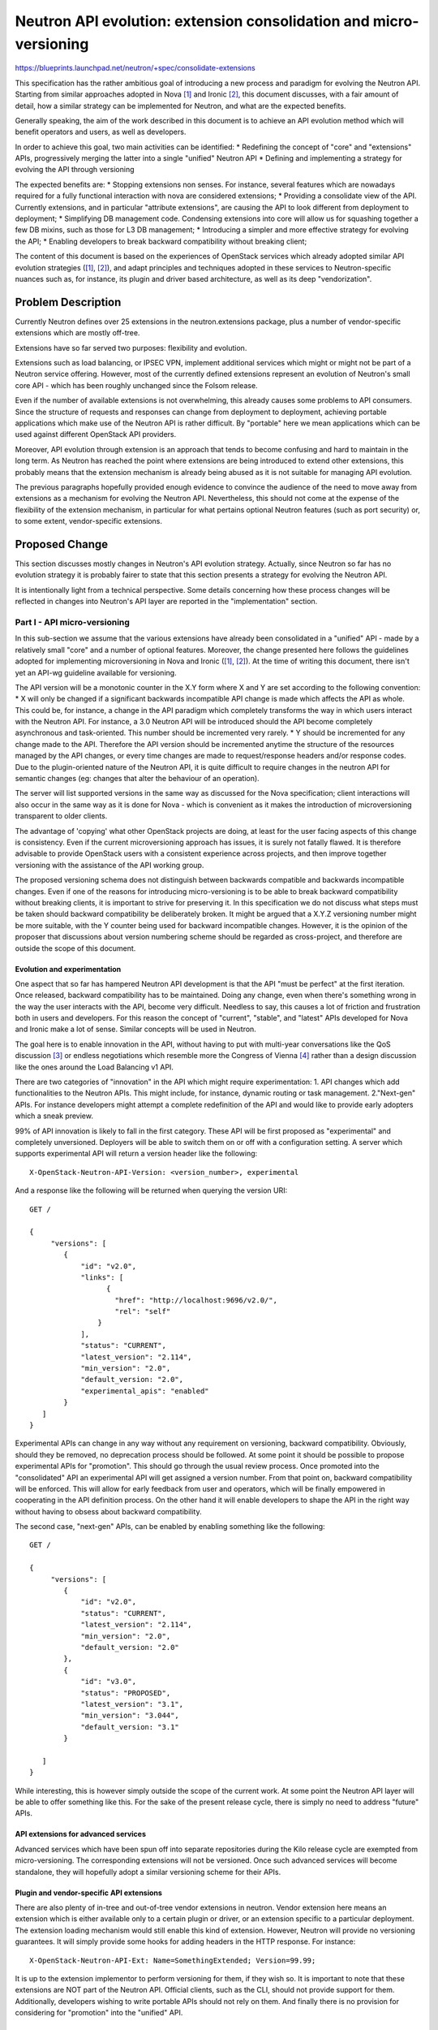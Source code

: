 ..
 This work is licensed under a Creative Commons Attribution 3.0 Unported
 License.

 http://creativecommons.org/licenses/by/3.0/legalcode

===================================================================
Neutron API evolution: extension consolidation and micro-versioning
===================================================================

https://blueprints.launchpad.net/neutron/+spec/consolidate-extensions

This specification has the rather ambitious goal of introducing a new process
and paradigm for evolving the Neutron API.
Starting from similar approaches adopted in Nova [#]_ and Ironic [#]_, this
document discusses, with a fair amount of detail, how a similar strategy
can be implemented for Neutron, and what are the expected benefits.

Generally speaking, the aim of the work described in this document is to
achieve an API evolution method which will benefit operators and users, as well
as developers.

In order to achieve this goal, two main activities can be identified:
* Redefining the concept of "core" and "extensions" APIs, progressively merging
the latter into a single "unified" Neutron API
* Defining and implementing a strategy for evolving the API through versioning


The expected benefits are:
* Stopping extensions non senses. For instance, several features which are
nowadays required for a fully functional interaction with nova are considered
extensions;
* Providing a consolidate view of the API. Currently extensions, and in
particular "attribute extensions", are causing the API to look different from
deployment to deployment;
* Simplifying DB management code. Condensing extensions into core will allow us
for squashing together a few DB mixins, such as those for L3 DB management;
* Introducing a simpler and more effective strategy for evolving the API;
* Enabling developers to break backward compatibility without breaking client;

The content of this document is based on the experiences of OpenStack services
which already adopted similar API evolution strategies ([1]_, [2]_), and adapt
principles and techniques adopted in these services to Neutron-specific
nuances such as, for instance, its plugin and driver based architecture, as
well as its deep "vendorization".


Problem Description
===================

Currently Neutron defines over 25 extensions in the neutron.extensions
package, plus a number of vendor-specific extensions which are mostly
off-tree.

Extensions have so far served two purposes: flexibility and evolution.

Extensions such as load balancing, or IPSEC VPN, implement additional
services which might or might not be part of a Neutron service offering.
However, most of the currently defined extensions represent an evolution of
Neutron's small core API - which has been roughly unchanged since the Folsom
release.

Even if the number of available extensions is not overwhelming, this already
causes some problems to API consumers. Since the structure of requests and
responses can change from deployment to deployment, achieving portable
applications which make use of the Neutron API is rather difficult. By
"portable" here we mean applications which can be used against different
OpenStack API providers.

Moreover, API evolution through extension is an approach that tends to
become confusing and hard to maintain in the long term.
As Neutron has reached the point where extensions are being introduced to
extend other extensions, this probably means that the extension mechanism
is already being abused as it is not suitable for managing API evolution.

The previous paragraphs hopefully provided enough evidence to convince the
audience of the need to move away from extensions as a mechanism for
evolving the Neutron API. Nevertheless, this should not come at the expense
of the flexibility of the extension mechanism, in particular for what
pertains optional Neutron features (such as port security) or, to some extent,
vendor-specific extensions.


Proposed Change
===============

This section discusses mostly changes in Neutron's API evolution strategy.
Actually, since Neutron so far has no evolution strategy it is probably fairer
to state that this section presents a strategy for evolving the Neutron API.

It is intentionally light from a technical perspective. Some details concerning
how these process changes will be reflected in changes into Neutron's API
layer are reported in the "implementation" section.

Part I - API micro-versioning
------------------------------

In this sub-section we assume that the various extensions have already been
consolidated in a "unified" API - made by a relatively small "core" and a
number of optional features. Moreover, the change presented here follows
the guidelines adopted for implementing microversioning in Nova and Ironic
([1]_, [2]_). At the time of writing this document, there isn't yet an API-wg
guideline available for versioning.

The API version will be a monotonic counter in the X.Y form where X and Y
are set according to the following convention:
* X will only be changed if a significant backwards incompatible API change is
made which affects the API as whole. This could be, for instance, a change in
the API paradigm which completely transforms the way in which users interact
with the Neutron API. For instance, a 3.0 Neutron API will be introduced
should the API become completely asynchronous and task-oriented. This number
should be incremented very rarely.
* Y should be incremented for any change made to the API. Therefore the API
version should be incremented anytime the structure of the resources managed
by the API changes, or every time changes are made to request/response headers
and/or response codes.
Due to the plugin-oriented nature of the Neutron API, it is quite difficult
to require changes in the neutron API for semantic changes (eg: changes that
alter the behaviour of an operation).

The server will list supported versions in the same way as discussed for the
Nova specification; client interactions will also occur in the same way as
it is done for Nova - which is convenient as it makes the introduction of
microversioning transparent to older clients.

The advantage of 'copying' what other OpenStack projects are doing, at least
for the user facing aspects of this change is consistency. Even if the current
microversioning approach has issues, it is surely not fatally flawed. It is
therefore advisable to provide OpenStack users with a consistent experience
across projects, and then improve together versioning with the assistance of
the API working group.

The proposed versioning schema does not distinguish between backwards
compatible and backwards incompatible changes. Even if one of the reasons for
introducing micro-versioning is to be able to break backward compatibility
without breaking clients, it is important to strive for preserving it.
In this specification we do not discuss what steps must be taken should
backward compatibility be deliberately broken. It might be argued that a
X.Y.Z versioning number might be more suitable, with the Y counter being used
for backward incompatible changes. However, it is the opinion of the
proposer that discussions about version numbering scheme should be regarded
as cross-project, and therefore are outside the scope of this document.

Evolution and experimentation
~~~~~~~~~~~~~~~~~~~~~~~~~~~~~~~~

One aspect that so far has hampered Neutron API development is that the API
"must be perfect" at the first iteration. Once released, backward compatibility
has to be maintained. Doing any change, even when there's something wrong
in the way the user interacts with the API, become very difficult. Needless
to say, this causes a lot of friction and frustration both in users and
developers. For this reason the concept of "current", "stable", and "latest"
APIs developed for Nova and Ironic make a lot of sense. Similar concepts will
be used in Neutron.

The goal here is to enable innovation in the API, without having to put with
multi-year conversations like the QoS discussion [#]_ or endless negotiations
which resemble more the Congress of Vienna [#]_ rather than a design discussion
like the ones around the Load Balancing v1 API.

There are two categories of "innovation" in the API which might require
experimentation:
1. API changes which add functionalities to the Neutron APIs. This might
include, for instance, dynamic routing or task management.
2."Next-gen" APIs. For instance developers might attempt a complete
redefinition of the API and would like to provide early adopters which
a sneak preview.

99% of API innovation is likely to fall in the first category. These API will
be first proposed as "experimental" and completely unversioned. Deployers will
be able to switch them on or off with a configuration setting. A server which
supports experimental API will return a version header like the following:

::

  X-OpenStack-Neutron-API-Version: <version_number>, experimental

And a response like the following will be returned when querying the version
URI:

::

  GET /

  {
       "versions": [
          {
              "id": "v2.0",
              "links": [
                    {
                      "href": "http://localhost:9696/v2.0/",
                      "rel": "self"
                  }
              ],
              "status": "CURRENT",
              "latest_version": "2.114",
              "min_version": "2.0",
              "default_version: "2.0",
              "experimental_apis": "enabled"
          }
     ]
  }

Experimental APIs can change in any way without any requirement on versioning,
backward compatibility. Obviously, should they be removed, no deprecation
process should be followed. At some point it should be possible to propose
experimental APIs for "promotion". This should go through the usual review
process. Once promoted into the "consolidated" API an experimental API will
get assigned a version number. From that point on, backward compatibility will
be enforced.
This will allow for early feedback from user and operators, which will be
finally empowered in cooperating in the API definition process.
On the other hand it will enable developers to shape the API in the right way
without having to obsess about backward compatibility.

The second case, "next-gen" APIs, can be enabled by enabling something like
the following:

::

  GET /

  {
       "versions": [
          {
              "id": "v2.0",
              "status": "CURRENT",
              "latest_version": "2.114",
              "min_version": "2.0",
              "default_version: "2.0"
          },
          {
              "id": "v3.0",
              "status": "PROPOSED",
              "latest_version": "3.1",
              "min_version": "3.044",
              "default_version: "3.1"
          }

     ]
  }

While interesting, this is however simply outside the scope of the current
work. At some point the Neutron API layer will be able to offer something
like this. For the sake of the present release cycle, there is simply no
need to address "future" APIs.


API extensions for advanced services
~~~~~~~~~~~~~~~~~~~~~~~~~~~~~~~~~~~~~~

Advanced services which have been spun off into separate repositories
during the Kilo release cycle are exempted from micro-versioning.
The corresponding extensions will not be versioned.
Once such advanced services will become standalone, they will hopefully
adopt a similar versioning scheme for their APIs.

Plugin and vendor-specific API extensions
~~~~~~~~~~~~~~~~~~~~~~~~~~~~~~~~~~~~~~~~~~~

There are also plenty of in-tree and out-of-tree vendor extensions in neutron.
Vendor extension here means an extension which is either available only to a
certain plugin or driver, or an extension specific to a particular deployment.
The extension loading mechanism would still enable this kind of extension.
However, Neutron will provide no versioning guarantees. It will simply provide
some hooks for adding headers in the HTTP response. For instance:

::

  X-OpenStack-Neutron-API-Ext: Name=SomethingExtended; Version=99.99;

It is up to the extension implementor to perform versioning for them, if they
wish so. It is important to note that these extensions are NOT part of the
Neutron API. Official clients, such as the CLI, should not provide support
for them. Additionally, developers wishing to write portable APIs should not
rely on them. And finally there is no provision for considering for "promotion"
into the "unified" API.

Part II - API Extension veto
------------------------------

While micro-versioning plan is discussed and implemented it is quite likely that
new extensions will be added to the Neutron code base. While these events are
generally inconvenient, it will be however unfair and unpractical to impose a
veto on new extensions as this would be tantamount to freezing the API.

For this reason new extensions will be allowed and tolerated until the
micro-versioning approach outlined in the previous sub-section is implemented.

New extensions added before microversioning is in place will be integrated into
the "consolidated" API discussed in the next sub-section.

Part III - API consolidation
------------------------------

Once microversioning is in place most of Neutron's extensions APIs will become
part of a "consolidated" Neutron API. From a technical perspective, this simply
means that the relevant resources will not be loaded anymore by the extension
manager.

This section discusses impact on plugins and ML2 drivers. Impact for end users
and deployers is discussed in the appropriate section.
The aim of this change is not to force plugin and drivers to implement things
that nowadays are considered optional. Therefore, plugin and driver maintainers
will not need to ensure they implement all the extensions which will be moved
into the consolidated API.

Extensions generally represent features which might or might not be enabled in
a given deployment. It might be rightly argued that a lot of Neutron API
extension are actually essential features, but this is not very relevant to
the purpose of this discussion.
Therefore Plugins and drivers still won't be required to implement these
optional features.

From a plugin maintainer perspective this will imply that:
* Rather then declaring supported extensions, a plugin will declare which of the
neutron features it implements. This will include things like DVR, or DHCP
options. If a plugin does not implement one of the Neutron API features,
API requests pertaining that feature will return with a 4xx error response
code [#]_.
* The mixin approach, albeit another candidate for overhauling, will not be
touched as part of this blueprint. However, some mixins might be "coalesced"
as a part of this process. This should have no impact on plugin and drivers,
beyond probably changing the name of the mixin the plugin implements.
There might however be cases in which this consolidation might break a
plugin, for instance when the plugin redefines methods defined in such
mixin classes. Extreme care should be paid to the results of 3rd party CI
tests. The general approach with mixins should be that any refactoring
should be performed only if absolutely necessary. Unnecessary yak shaving
in badly painted bike sheds should be avoided.
* Plugins and drivers can still implement vendor-specific extensions, which,
as specified in the previous section, are not part in any form of the neutron API.

So far the change described in this section merely replaces the term
"extension" with "feature". The only advantage is that there will be a fixed
list of features rather than an open ended list of extensions.
Regardless, this is going to do little towards portability of API across
deployments. For this reason a list of "mandatory" features is proposed.
This list if detailed in the "Implementation" section. This list is simply the
minimum set of features required for complete integration of Neutron with the
other OpenStack services.

Data Model Impact
-----------------

We do not expect any change in the Neutron data model.

REST API Impact
---------------

This change will introduce a new URI for retrieving enabled features.
In other words this will be the URI to retrieve the list of optional
feature which were previously available under the 'extensions' URI.

A feature item will have the following structure:

+------------+-------+---------+---------+------------+-------------------+
|Attribute   |Type   |Access   |Default  |Validation/ |Description        |
|Name        |       |         |Value    |Conversion  |                   |
+============+=======+=========+=========+============+===================+
|name        |string |RO, all  |N/A      |string      |short name         |
|            |       |         |         |            |                   |
+------------+-------+---------+---------+------------+-------------------+
|description |string |RO, all  |''       |N/A         |a relatively       |
|            |       |         |         |            |short description  |
|            |       |         |         |            |of what this       |
|            |       |         |         |            |feature does       |
+------------+-------+---------+---------+------------+-------------------+
|enabled     |boolean|RO, all  |N/A      |true/false  |True if the feature|
|            |       |         |         |            |is enable in the   |
|            |       |         |         |            |current deployment |
+------------+-------+---------+---------+------------+-------------------+
|experimental|boolean|RO, all  |N/A      |true/false  |True if the feature|
|            |       |         |         |            |is to be considered|
|            |       |         |         |            |experimental.      |
+------------+-------+---------+---------+------------+-------------------+


The /extensions URI will still be available, and it will list those
extensions which are orthogonal to the neutron core API (eg: load balancing)

It is also important to note that this change will also change the structure
of all the resources for which an 'attribute extension' is being moved into
the core API. So far is the deployment did not support a given extension, the
attribute was not present at all. This caused a resource to have a different
'shape' according to which extensions were enabled.
With these change, resources will always have the same shape, but attributes
for optional features, such as 'distributed' in the 'router' resource, will
be set to a 'null' or 'N/A' value in responses if the feature is disabled;
on the other hand if they're specified in requests, and the corresponding
feature is disabled a 501 error code will be returned. This approach is
preferable over blindly ignoring attributes for disabled features.

As a part of this change Neutron the response version information endpoint:

GET /

will change for comply with the microversioning strategies adopted by Nova and
Ironic. There is a change that such response will be changed in a backward
incompatible way. The proposer regards this as acceptable - considering, for
instance, the fact that the version information API for Neutron is not
documented.

Security Impact
---------------

The proposed change does not change the way in which APIs are consumed nor
it changes the way in which APIs are dispatched to the plugins.

We therefore do not expect this change to have any security impact.

Notifications Impact
--------------------

None

Other End User Impact
---------------------

It is important to note that applications relying on querying the 'extensions'
URI for feature discovery, including Nova,  might be affected by this change.
In this case a transitory solution for the Kilo release cycle might be
devised, or critical consumers (such as Nova) might be appropriately patched.

Old client applications, unaware of API versioning, will keep working unchanged.
The server will automatically serve these clients using the 'default' version
of the API.

For a thorough discussion of the various combinations of old/new clients with
old/new servers, please refer to the Ironic specification [2]_, as the same
considerations apply to Neutron versions as well.


IPv6 Impact
-----------

None.

Performance Impact
------------------

None.

Other Deployer Impact
---------------------

None.

Developer Impact
----------------

As soon as the code for supporting micro versioning is tested and verified,
no new extensions will be allowed in the neutron source tree.
The approval of this work item alone might be regarded as a declaration of
intent towards having an official Neutron API which is versioned and has no
extensions.
From a process perspective, the developer community should expect the
Neutron PTL, or somebody chosen for this specific task to announce on the
mailing list the beginning of the "versioning era", and then the end of the
"extension era". The latter announcement should be made once the feasibility
of microversioning has been proved by creating revisions for one or more
extensions. This will impact all developments with an impact on the API.
If those development propose new extensions, they will have to be converted
into an API revision.
This won't affect however advanced services and plugin-specific extensions
developed outside of the neutron repository.

No immediate impact is expected on plugin maintainers. Moving forward, plugin
will need to become version-aware, especially when backward compatibility is
broken. For these cases tools will be provided for building version-aware
plugin operations.

Finally, it is not possible at this stage to estimate the precise impact this
work will have on the ML2 extension manager. Considering the goal it achieves,
it might make sense to keep it as a mechanism for loading driver-specific
extensions. Regardless, the team working on micro-versioning will work with the
ML2 team to ensure a smooth transition for every ML2 driver. It is worth noting
that driver-specific extensions will be treated as plugin-specific and will not
be assigned in any case a Nuetron API revision.

Community Impact
----------------

This proposal will obviously concern all those community members who wish to
keep evolving the Neutron API by adding extensions.

However, this proposal does not advocate for the suppression of vendor
specific APIs; they can still be allowed, even if they should not be in any
case considered part of the Neutron API - and to this extent should not live
in the neutron source code tree.

Alternatives
------------

This section discusses alternatives under the assumption that there is
consensus about the fact that extensions are not anymore a viable way of
evolving the API.

A simple alternative approach is to do nothing, and simply document which
extensions should be considered part of the core API. However, as there
is no way to actually enforce a different API core, this will just increase
the chances that actual deployments of the Neutron service provide an API
which diverges from the documentation.


Implementation
==============

This section presents only a high level implementation plan. Full details on
the implementation will be made available with the code which makes micro
versioning possible. Once micro-versioning is enabled, migration of extensions
into features should be trivial.

It is indeed impossible to present a detailed plan here. The Pecan switch
activity [#]_ indeed will bring changes to the WSGI framework which are likely
to have an impact on the API itself and therefore on the way microversioning
is performed. Neverthless, in this document we assume microversioning is going
to be implemented on the current WSGI framework.

Specifying a new API revision
------------------------------

TODO

The RESOURCE_ATTRIBUTE_MAP in a micro-versioned world
------------------------------------------------------

TODO


Version-aware plugins
----------------------

It is well known that plugins provide management layer implementation for the
REST controllers. Plugins must be therefore aware of versions so that they can
treat appropriately request data and generate response data.

As an example, let's assume a change into the structure of the 'networks'
resource requires a change into create_network starting with revision 2.111.
This might be implemented as follows:

::

  @api_version(method='create_network', min_version='2.0', max_version='2.110')
  def _create_network_old(context, network_data):
      # code goes here

  @api_version(method='create_network', min_version='2.111')
  def _create_network_new(context, network_data):
      # code goes here


At the time of writing this document it has not yet been clearly defined how
this mechanism could be made available for ML2 drivers. The final
implementation will however provide a solution for this.

Migration of Neutron extensions into features
---------------------------------------------

The list below discusses which extensions will be made part of the core
Neutron API:

* agent
  Admin extension for managing agents
  feature: agent_management
* allowedaddresspairs
  Relax anti spoof rules on ports
  feature: address_pairs
* dhcpagentscheduler
  schedule networks on dhcp agents
  feature: agent_scheduler
* DVR
  Dsitributed virtual router
  feature: l3_DVR
* external_net
  router:external attribute
  feature: l3 (MANDATORY)
* extra_dhcp_opt
  custom dhcp options on ports
  features: extra_dhcp_options
* extraroute
  router static routes
  feature: l3_static_routes
* firewall
  edge firewal
  advanced service - keep as extension
* flavor
  specific to meta plugin
  make 3rd party specific, it should not even be here
* l3
  routers and floating ips
  feature: l3 (MANDATORY)
* l3_ext_gw_mode
  control ability of doing SNAT at the gateway
  feature: l3_snat_control
* l3_ext_ha_mode
  create HA router
  feature: l3_ha
* l3agentscheduler
  schedule routers on l3 agents
  feature: agent_scheduler
* lbaas_agentscheduler
  schedule vips on lb agents
  advance service - keep as extension
* loadbalancer
  load balancing
  advanced service - keep as extension
* metering
  label based bandwidth metering
  feature: metering
* multiprovidernet
  like provider, but with multiple bindings
  feature: provider_networks
* portbindings
  admin extension for exchanging info and capabilities about ports
  feature: port_bindings (MANDATORY)
* portsecurity
  enable/disable antispoof capabilities on a port or network
  feature: port_security
* providernet
  provider networks
  feature: provider_networks
* quotasv2
  quota management
  feature: Quotas (MANDATORY)
* routedserviceinsertion
  attach services to routers
  consider removal or make it plugin specific
* routerservicetype
  specifies which type of router should be implemented
  consider removal or make it plugin specific
* security groups
  control access to ports
  feature: security_groups (MANDATORY)
* service type
  select driver for adv services
  advanced service: keep as extension
* vpnaas
  IPSEC VPN
  advanced service: keep as extension
* subnet_allocation
  Subnet pools and allocation of subnet from pools
  feature: ipam (MANDATORY)
* OTHER KILO EXTENSIONS PLEASE!


Assignee(s)
-----------

Primary assignee:
  salvatore-orlando

Other contributors:
  <your name here>

Work Items
----------

* Introduce 'features' URI
* Make chosen extensions part of the new unified API
* Revisit DB mixin and coalesce where possible (eg: external gw modes)
* Introduce micro-versioning

Dependencies
============

Ideally this change should depend on the Pecan switch. Implementing this
blueprint with the current WSGI framework will just mean that we'll have to
do the work again once the switch to Pecan occurs.


Testing
=======

This specification does not change the testing surface, if not for the
addition of the 'features' URI for which appropriate unit and functional
tests will be provided.

Functional Tests
-----------------

Todo.

API Tests
----------

Todo.


Tempest Tests
--------------

No tempest test should be implemented for the purpose of this work.

Documentation Impact
====================

User Documentation
------------------

Significant changes in the API reference documentation. Finally most of the
extension appendix will go away. The need for these changes should actually
seen as something good.

Developer Documentation
-----------------------

We would need to document the introduction of the supported_features variable.
Trouble is that our developer documentation is so poor that at the moment there
is not even a place where this can be stated.

References
==========

.. [#] Nova API micro versioning specification
 http://specs.openstack.org/openstack/nova-specs/specs/kilo/implemented/api-microversions.html
.. [#] Ironic API micro versioning specification
 http://specs.openstack.org/openstack/ironic-specs/specs/kilo/api-microversions.html
.. [#] First mailing list discussion on QoS API:
.. [#] Congress of Vienna: http://en.wikipedia.org/wiki/Congress_of_Vienna
.. [#] It is the opinion of this document's author that a decision about the
 actual status code might be taken even after approval of the work proposed
 in this document. However, it is worth noting that a "501 Not Implemented"
 status code is not correct, because i) that status code was conceived with
 a different goal in mind, and ii) 5xx status codes are used to describe
 failures due to server-side issues; in this case however nothing went wrong
 on the server side. More information on the subject can be found at the
 ever-referenced RFC 2616: http://www.w3.org/Protocols/rfc2616/rfc2616.txt
.. [#] Pecan switch for Neutron specification
